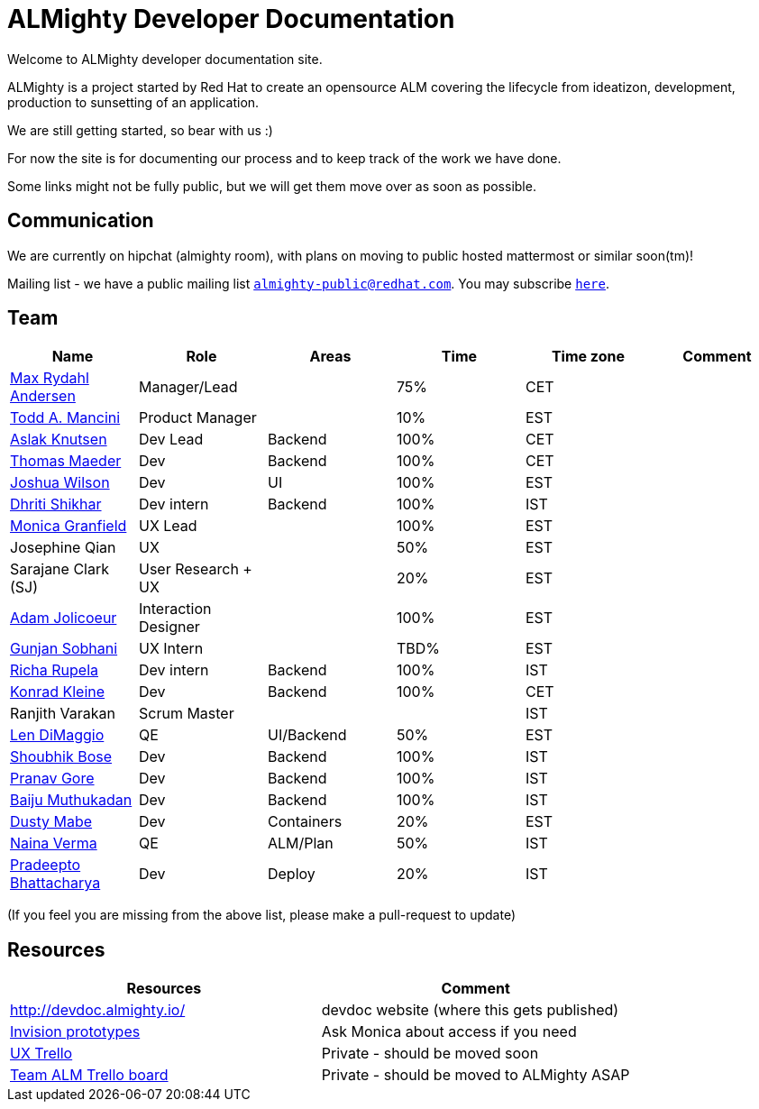 = ALMighty Developer Documentation

Welcome to ALMighty developer documentation site.

ALMighty is a project started by Red Hat to create an opensource ALM covering
the lifecycle from ideatizon, development, production to sunsetting of an application.

We are still getting started, so bear with us :)

For now the site is for documenting our process and to keep track of the work we
have done.

Some links might not be fully public, but we will get them move over as soon as possible.

== Communication

We are currently on hipchat (almighty room), with plans on moving to public hosted mattermost or similar soon(tm)!

Mailing list - we have a public mailing list `mailto:almighty-public@redhat.com[almighty-public@redhat.com]`.  You may subscribe `https://www.redhat.com/mailman/listinfo/almighty-public[here]`.

== Team

[format="csv", options="header"]
|===
Name, Role, Areas, Time, Time zone, Comment
https://github.com/maxandersen[Max Rydahl Andersen], Manager/Lead, , 75%, CET,
https://github.com/qodfathr[Todd A. Mancini], Product Manager, ,10%, EST,
https://github.com/aslakknutsen[Aslak Knutsen], Dev Lead, Backend, 100%, CET,
https://github.com/tsmaeder[Thomas Maeder], Dev, Backend, 100%, CET,
https://github.com/joshuawilson[Joshua Wilson], Dev, UI, 100%, EST,
https://github.com/DhritiShikhar[Dhriti Shikhar], Dev intern, Backend, 100%, IST,
https://github.com/Mgranfie[Monica Granfield], UX Lead, , 100%, EST,
Josephine Qian, UX, , 50%, EST,
Sarajane Clark (SJ), User Research + UX, , 20%, EST,
https://github.com/mindreeper2420[Adam Jolicoeur], Interaction Designer, , 100%, EST,
https://github.com/gunjansobhani[Gunjan Sobhani], UX Intern, , TBD%, EST,
https://github.com/Ritsyy[Richa Rupela], Dev intern, Backend, 100%, IST,
https://github.com/kwk[Konrad Kleine], Dev, Backend, 100%, CET,
Ranjith Varakan, Scrum Master, , , IST,
https://github.com/ldimaggi[Len DiMaggio], QE, UI/Backend, 50%, EST,
https://github.com/sbose78[Shoubhik Bose], Dev, Backend, 100%, IST,
https://github.com/pranavgore09[Pranav Gore], Dev, Backend, 100%, IST,
https://github.com/baijum[Baiju Muthukadan], Dev, Backend, 100%, IST,
https://github.com/dustymabe[Dusty Mabe], Dev, Containers, 20%, EST,
https://github.com/naina-verma[Naina Verma], QE, ALM/Plan, 50%, IST,
https://github.com/pradeepto[Pradeepto Bhattacharya], Dev, Deploy, 20%, IST,
|===


(If you feel you are missing from the above list, please make a pull-request to update)

== Resources

[format="csv", options="header"]
|===
Resources, Comment
http://devdoc.almighty.io/, devdoc website (where this gets published)
https://projects.invisionapp.com/share/RD7QIB3QY#/screens[Invision prototypes], Ask Monica about access if you need
https://trello.com/b/sRsGpP8m/alm-track-manage-design-project[UX Trello], Private - should be moved soon
https://trello.com/b/MHDVMYyz/team-alm-plan[Team ALM Trello board], Private - should be moved to ALMighty ASAP
|===
